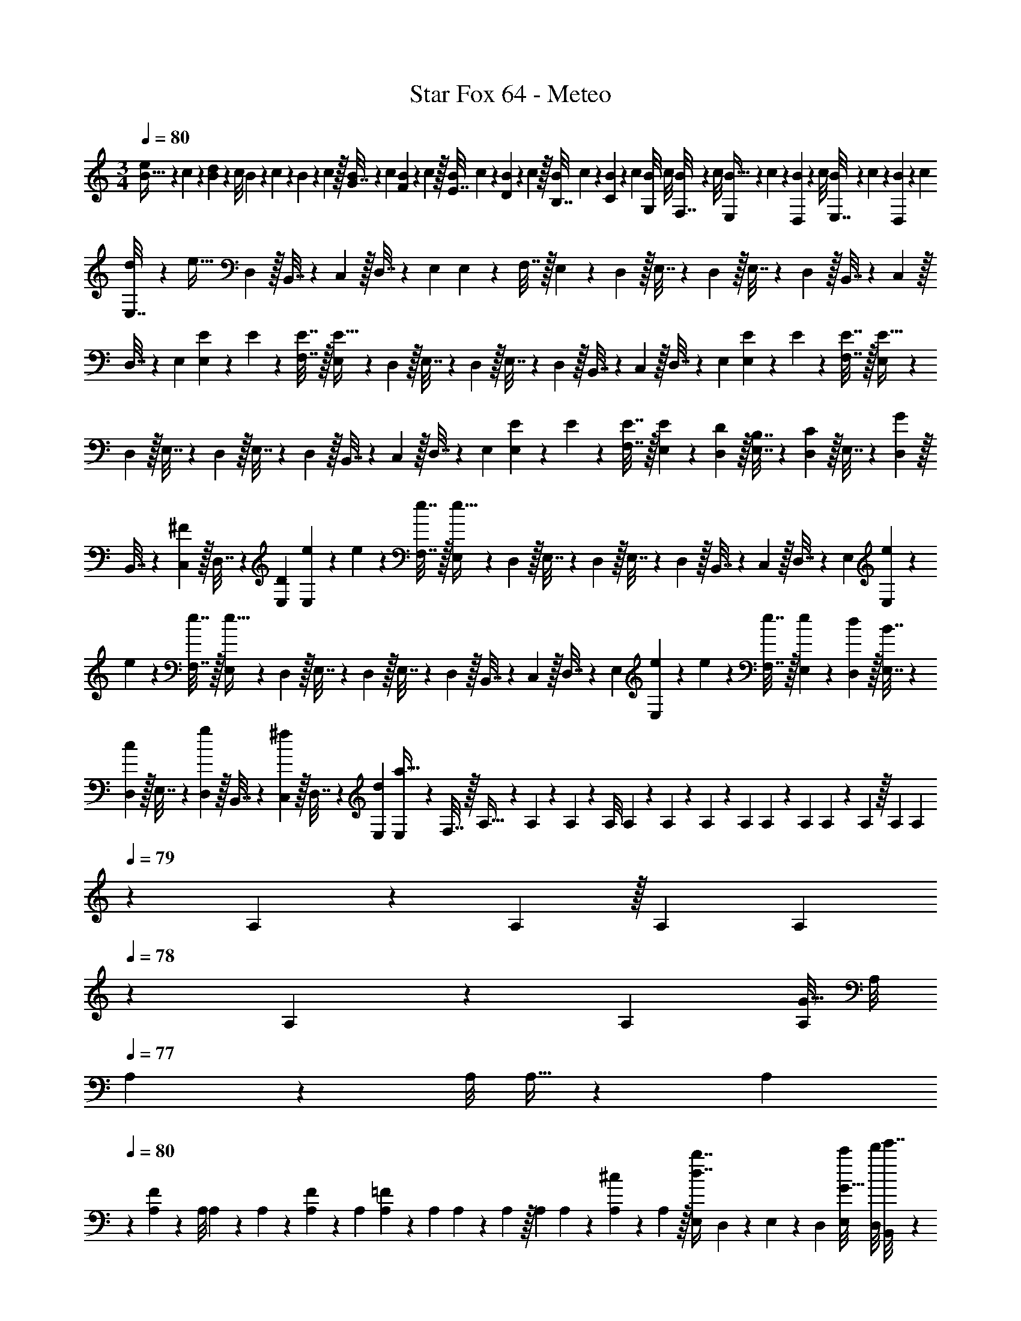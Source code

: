 X: 1
T: Star Fox 64 - Meteo
Z: ABC Generated by Starbound Composer
L: 1/4
M: 3/4
Q: 1/4=80
K: C
[B5/32e5/18] z/96 c11/96 z/96 [B13/120d5/24] z/160 c/8 B25/224 z/140 c/10 z/36 B/9 z/252 c3/28 z/32 [B19/160G7/32] z/160 c35/288 [B29/252F2/9] z/140 c/10 z/32 [B25/224E7/32] c3/28 z/36 [B7/72D2/9] z/72 c/9 z/32 [B25/224B,7/32] c3/28 z/36 [B7/72C2/9] z/72 c/9 [B/8G,2/9] c/8 [B3/28F,7/32] z/56 c/8 [B5/32E,5/18] z/96 c11/96 z/96 [B13/120D,5/24] z/160 c/8 [B25/224E,7/32] z/140 c/10 z/36 [B/9D,2/9] z/252 c31/224 
[d19/160E,7/32] z/160 [z35/288e27/32] D,2/9 z/32 B,,7/32 z/36 C,2/9 z/32 D,7/32 z/36 E,2/9 E,2/9 z/36 F,7/32 z/32 E,5/18 z/72 D,5/24 z/32 E,7/32 z/36 D,2/9 z/32 E,7/32 z/36 D,2/9 z/32 B,,7/32 z/36 C,2/9 z/32 
D,7/32 z/36 E,2/9 [E/12E,2/9] z/24 E/12 z/24 [E7/32F,7/32] z/32 [E,5/18E33/32] z/72 D,5/24 z/32 E,7/32 z/36 D,2/9 z/32 E,7/32 z/36 D,2/9 z/32 B,,7/32 z/36 C,2/9 z/32 D,7/32 z/36 E,2/9 [E/12E,2/9] z/24 E/12 z/24 [E7/32F,7/32] z/32 [E,5/18E33/32] z/72 
D,5/24 z/32 E,7/32 z/36 D,2/9 z/32 E,7/32 z/36 D,2/9 z/32 B,,7/32 z/36 C,2/9 z/32 D,7/32 z/36 E,2/9 [E/12E,2/9] z/24 E/12 z/24 [E7/32F,7/32] z/32 [E5/18E,5/18] z/72 [D5/24D,5/24] z/32 [B,7/32E,7/32] z/36 [D,2/9C17/36] z/32 E,7/32 z/36 [D,2/9G17/36] z/32 
B,,7/32 z/36 [C,2/9^F17/36] z/32 D,7/32 z/36 [D2/9E,2/9] [e/12E,2/9] z/24 e/12 z/24 [e7/32F,7/32] z/32 [E,5/18e33/32] z/72 D,5/24 z/32 E,7/32 z/36 D,2/9 z/32 E,7/32 z/36 D,2/9 z/32 B,,7/32 z/36 C,2/9 z/32 D,7/32 z/36 E,2/9 [e/12E,2/9] z/24 
e/12 z/24 [e7/32F,7/32] z/32 [E,5/18e33/32] z/72 D,5/24 z/32 E,7/32 z/36 D,2/9 z/32 E,7/32 z/36 D,2/9 z/32 B,,7/32 z/36 C,2/9 z/32 D,7/32 z/36 E,2/9 [e/12E,2/9] z/24 e/12 z/24 [e7/32F,7/32] z/32 [e5/18E,5/18] z/72 [d5/24D,5/24] z/32 [B7/32E,7/32] z/36 
[D,2/9c17/36] z/32 E,7/32 z/36 [D,2/9g17/36] z/32 B,,7/32 z/36 [C,2/9^f17/36] z/32 D,7/32 z/36 [d2/9E,2/9] [E,2/9a95/32] z/36 F,7/32 z/32 A,5/32 z/96 A,11/96 z/96 A,13/120 z/160 A,/8 A,25/224 z/140 A,/10 z/36 A,/9 z/252 A,31/224 A,19/160 z/160 A,35/288 A,29/252 z/140 A,/10 z/32 A,25/224 A,3/28 
Q: 1/4=79
z/36 
A,7/72 z/72 A,/9 z/32 A,25/224 A,3/28 
Q: 1/4=78
z/36 A,7/72 z/72 A,/9 [A,/8G15/32] A,/8 
Q: 1/4=77
A,3/28 z/56 A,/8 A,5/32 z/96 [z/12A,11/96] 
Q: 1/4=80
z/24 [A,13/120F11/24] z/160 A,/8 A,25/224 z/140 A,/10 z/36 [A,/9F2/9] z/252 A,31/224 [A,19/160=F215/288] z/160 A,35/288 A,29/252 z/140 A,/10 z/32 A,25/224 A,3/28 z/36 [A,7/72^c2/9] z/72 A,/9 z/32 [E,25/224d7/16b7/16] D,3/28 z/36 E,7/72 z/72 D,/9 [c'/8E,/8G15/32] [d'/8D,/8] [B,,3/28e'7/32] z/56 
C,/8 D,5/32 z/96 E,11/96 z/96 [E,13/120^F11/24f11/24] z/160 F,/8 E,25/224 z/140 D,/10 z/36 [E,/9F2/9f2/9] z/252 D,31/224 [E,19/160=F215/288=f215/288] z/160 D,35/288 B,,29/252 z/140 C,/10 z/32 D,7/32 z/36 [e2/9E,2/9] z/32 [E,7/32^D7/16^d7/16] z/36 F,2/9 [E,2/9G15/32g15/32] z/36 D,7/32 z/32 E,5/18 z/72 [D,5/24^F11/24^f11/24] z/32 E,7/32 z/36 [F2/9f2/9D,2/9] z/32 
[B,,7/32=F215/288=f215/288] z/36 C,2/9 z/32 D,7/32 z/36 [c2/9^c'2/9E,2/9] z/32 [E,7/32=d7/16b7/16d'7/16] z/36 F,2/9 [=c'/8E,2/9G15/32] d'/8 [e'7/32D,7/32] z/32 E,5/18 z/72 [D,5/24^F11/24] z/32 E,7/32 z/36 [F2/9D,2/9] z/32 [B,,7/32=F215/288] z/36 C,2/9 z/32 D,7/32 z/36 [E2/9E,2/9] z/32 
[E,7/32D7/16] z/36 F,2/9 [=c2/9^G,,2/9] z/36 [_B,,7/32d19/36] z/32 B,,5/18 z/72 [^d5/24G,,5/24] z/32 [B,,7/32f15/32] z/36 B,,2/9 z/32 [f7/32G,,7/32] z/36 [g2/9B,,2/9] z/32 [^g7/32B,,7/32] z/36 [=g7/72G,,2/9] z/72 f/9 z/32 [d7/32=G,,7/32] z/36 [^c2/9F,,2/9] [=c2/9B,,2/9] z/36 [C,7/32c'19/36] z/32 C,5/18 z/72 
[B,,5/24_b11/24] z/32 C,7/32 z/36 [^g2/9C,2/9] z/32 [=g7/32B,,7/32] z/36 [^g2/9C,2/9] z/32 [C,7/32f31/32] z/36 B,,2/9 z/32 A,,7/32 z/36 G,,2/9 [c2/9^G,,2/9] z/36 [B,,7/32=d19/36] z/32 B,,5/18 z/72 [^d5/24G,,5/24] z/32 [B,,7/32f15/32] z/36 B,,2/9 z/32 [f7/32G,,7/32] z/36 [=g2/9B,,2/9] z/32 
[^g7/32B,,7/32] z/36 [=g7/72G,,2/9] z/72 f/9 z/32 [d7/32=G,,7/32] z/36 [^c2/9F,,2/9] [=c2/9B,,2/9] z/36 [C,7/32c'19/36] z/32 C,5/18 z/72 [B,,5/24b11/24] z/32 C,7/32 z/36 [^g2/9C,2/9] z/32 [=g7/32B,,7/32] z/36 [^g2/9C,2/9] z/32 [C,7/32b31/32] z/36 B,,2/9 z/32 A,,7/32 z/36 G,,2/9 [^F,2/9^f15/32] z41/72 
[=f11/24=F,71/96] z/36 f2/9 z/32 [d15/32^D,15/32] z/32 [c7/32C,7/32] z/36 [^c2/9^C,2/9] z/32 [d7/32D,7/32] z/36 [f2/9F,2/9] [^f2/9^F,,2/9] z/36 [g7/32^G,,7/32] z/32 [f5/18b5/18F,,/] z/72 [g13/120c'13/120] z/160 [a/8^c'/8] [b7/32^d'7/32G,,215/288] z/36 b2/9 z/32 g7/32 z/36 [b17/36G,,17/36] z/36 
[g2/9F,,2/9] z/32 [=g7/32=F,,7/32] z/36 [f2/9F,,2/9] [E,2/9g7/] z/36 =D,7/32 z/32 E,5/18 z/72 D,5/24 z/32 E,7/32 z/36 D,2/9 z/32 =B,,7/32 z/36 =C,2/9 z/32 D,7/32 z/36 E,2/9 z/32 E,7/32 z/36 F,2/9 E,2/9 z/36 D,7/32 z/32 
E,5/18 z/72 D,5/24 z/32 E,7/32 z/36 D,2/9 z/32 E,7/32 z/36 D,2/9 z/32 B,,7/32 z/36 C,2/9 z/32 D,7/32 z/36 E,2/9 [E/12E,2/9] z/24 E/12 z/24 [E7/32F,7/32] z/32 [E,5/18E33/32] z/72 D,5/24 z/32 E,7/32 z/36 D,2/9 z/32 
E,7/32 z/36 D,2/9 z/32 B,,7/32 z/36 C,2/9 z/32 D,7/32 z/36 E,2/9 [E/12E,2/9] z/24 E/12 z/24 [E7/32F,7/32] z/32 [E,5/18E33/32] z/72 D,5/24 z/32 E,7/32 z/36 D,2/9 z/32 E,7/32 z/36 D,2/9 z/32 B,,7/32 z/36 C,2/9 z/32 
D,7/32 z/36 E,2/9 [E/12E,2/9] z/24 E/12 z/24 [E7/32F,7/32] z/32 [E5/18E,5/18] z/72 [=D5/24D,5/24] z/32 [B,7/32E,7/32] z/36 [D,2/9C17/36] z/32 E,7/32 z/36 [D,2/9G17/36] z/32 B,,7/32 z/36 [C,2/9^F17/36] z/32 D,7/32 z/36 [D2/9E,2/9] [e/12E,2/9] z/24 e/12 z/24 [e7/32F,7/32] z/32 [E,5/18e33/32] z/72 
D,5/24 z/32 E,7/32 z/36 D,2/9 z/32 E,7/32 z/36 D,2/9 z/32 B,,7/32 z/36 C,2/9 z/32 D,7/32 z/36 E,2/9 [e/12E,2/9] z/24 e/12 z/24 [e7/32F,7/32] z/32 [E,5/18e33/32] z/72 D,5/24 z/32 E,7/32 z/36 D,2/9 z/32 E,7/32 z/36 D,2/9 z/32 
B,,7/32 z/36 C,2/9 z/32 D,7/32 z/36 E,2/9 [e/12E,2/9] z/24 e/12 z/24 [e7/32F,7/32] z/32 [e5/18E,5/18] z/72 [=d5/24D,5/24] z/32 [B7/32E,7/32] z/36 [D,2/9=c17/36] z/32 E,7/32 z/36 [D,2/9g17/36] z/32 B,,7/32 z/36 [C,2/9f17/36] z/32 D,7/32 z/36 [d2/9E,2/9] [E,2/9a95/32] z/36 
F,7/32 z/32 A,5/32 z/96 A,11/96 z/96 A,13/120 z/160 A,/8 A,25/224 z/140 A,/10 z/36 A,/9 z/252 A,31/224 A,19/160 z/160 A,35/288 A,29/252 z/140 A,/10 z/32 A,25/224 A,3/28 
Q: 1/4=79
z/36 A,7/72 z/72 A,/9 z/32 A,25/224 A,3/28 
Q: 1/4=78
z/36 A,7/72 z/72 A,/9 [A,/8G15/32] A,/8 
Q: 1/4=77
A,3/28 z/56 A,/8 A,5/32 z/96 [z/12A,11/96] 
Q: 1/4=80
z/24 [A,13/120F11/24] z/160 A,/8 A,25/224 z/140 A,/10 z/36 
[A,/9F2/9] z/252 A,31/224 [A,19/160=F215/288] z/160 A,35/288 A,29/252 z/140 A,/10 z/32 A,25/224 A,3/28 z/36 [A,7/72^c2/9] z/72 A,/9 z/32 [E,25/224d7/16=b7/16] D,3/28 z/36 E,7/72 z/72 D,/9 [=c'/8E,/8G15/32] [=d'/8D,/8] [B,,3/28e'7/32] z/56 C,/8 D,5/32 z/96 E,11/96 z/96 [E,13/120^F11/24f11/24] z/160 F,/8 E,25/224 z/140 D,/10 z/36 [E,/9F2/9f2/9] z/252 D,31/224 [E,19/160=F215/288=f215/288] z/160 D,35/288 B,,29/252 z/140 C,/10 z/32 D,7/32 z/36 
[e2/9E,2/9] z/32 [E,7/32^D7/16^d7/16] z/36 F,2/9 [E,2/9G15/32g15/32] z/36 D,7/32 z/32 E,5/18 z/72 [D,5/24^F11/24^f11/24] z/32 E,7/32 z/36 [F2/9f2/9D,2/9] z/32 [B,,7/32=F215/288=f215/288] z/36 C,2/9 z/32 D,7/32 z/36 [c2/9^c'2/9E,2/9] z/32 [E,7/32=d7/16b7/16d'7/16] z/36 F,2/9 [=c'/8E,2/9G15/32] d'/8 [e'7/32D,7/32] z/32 
E,5/18 z/72 [D,5/24^F11/24] z/32 E,7/32 z/36 [F2/9D,2/9] z/32 [B,,7/32=F215/288] z/36 C,2/9 z/32 D,7/32 z/36 [E2/9E,2/9] z/32 [E,7/32D7/16] z/36 F,2/9 [=c2/9G,,2/9] z/36 [_B,,7/32d19/36] z/32 B,,5/18 z/72 [^d5/24G,,5/24] z/32 [B,,7/32f15/32] z/36 B,,2/9 z/32 
[f7/32G,,7/32] z/36 [g2/9B,,2/9] z/32 [^g7/32B,,7/32] z/36 [=g7/72G,,2/9] z/72 f/9 z/32 [d7/32=G,,7/32] z/36 [^c2/9F,,2/9] [=c2/9B,,2/9] z/36 [C,7/32c'19/36] z/32 C,5/18 z/72 [B,,5/24_b11/24] z/32 C,7/32 z/36 [^g2/9C,2/9] z/32 [=g7/32B,,7/32] z/36 [^g2/9C,2/9] z/32 [C,7/32f31/32] z/36 B,,2/9 z/32 
A,,7/32 z/36 G,,2/9 [c2/9^G,,2/9] z/36 [B,,7/32=d19/36] z/32 B,,5/18 z/72 [^d5/24G,,5/24] z/32 [B,,7/32f15/32] z/36 B,,2/9 z/32 [f7/32G,,7/32] z/36 [=g2/9B,,2/9] z/32 [^g7/32B,,7/32] z/36 [=g7/72G,,2/9] z/72 f/9 z/32 [d7/32=G,,7/32] z/36 [^c2/9F,,2/9] [=c2/9B,,2/9] z/36 [C,7/32c'19/36] z/32 C,5/18 z/72 
[B,,5/24b11/24] z/32 C,7/32 z/36 [^g2/9C,2/9] z/32 [=g7/32B,,7/32] z/36 [^g2/9C,2/9] z/32 [C,7/32b31/32] z/36 B,,2/9 z/32 A,,7/32 z/36 G,,2/9 [^F,2/9^f15/32] z41/72 [=f11/24=F,71/96] z/36 f2/9 z/32 [d15/32^D,15/32] z/32 
[c7/32C,7/32] z/36 [^c2/9^C,2/9] z/32 [d7/32D,7/32] z/36 [f2/9F,2/9] [^f2/9^F,,2/9] z/36 [g7/32^G,,7/32] z/32 [f5/18b5/18F,,/] z/72 [g13/120c'13/120] z/160 [a/8^c'/8] [b7/32^d'7/32G,,215/288] z/36 b2/9 z/32 g7/32 z/36 [b17/36G,,17/36] z/36 [g2/9F,,2/9] z/32 [=g7/32=F,,7/32] z/36 [f2/9F,,2/9] [E,2/9g7/] z/36 
=D,7/32 z/32 E,5/18 z/72 D,5/24 z/32 E,7/32 z/36 D,2/9 z/32 =B,,7/32 z/36 =C,2/9 z/32 D,7/32 z/36 E,2/9 z/32 E,7/32 z/36 F,2/9 E,2/9 z/36 D,7/32 
